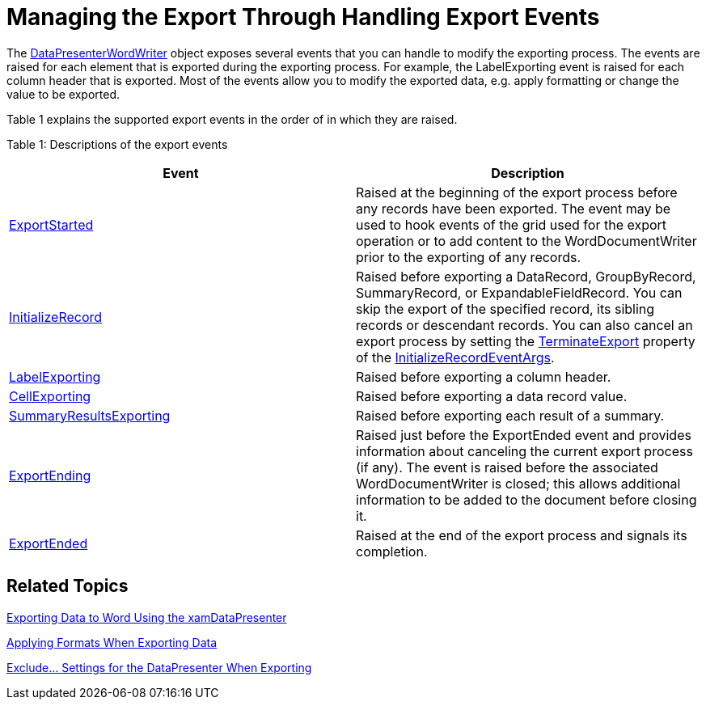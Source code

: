 ﻿////

|metadata|
{
    "name": "xamdatapresenter-exporting-to-word-events",
    "controlName": ["xamDataPresenter"],
    "tags": ["Events","Exporting"],
    "guid": "ad72634e-c368-4e2b-8414-aa422253ce0c",  
    "buildFlags": [],
    "createdOn": "2012-01-30T19:39:53.3880307Z"
}
|metadata|
////

= Managing the Export Through Handling Export Events

The link:{ApiPlatform}datapresenter.wordwriter.v{ProductVersion}~infragistics.windows.datapresenter.wordwriter.datapresenterwordwriter.html[DataPresenterWordWriter] object exposes several events that you can handle to modify the exporting process. The events are raised for each element that is exported during the exporting process. For example, the LabelExporting event is raised for each column header that is exported. Most of the events allow you to modify the exported data, e.g. apply formatting or change the value to be exported.

Table 1 explains the supported export events in the order of in which they are raised.

Table 1: Descriptions of the export events

[options="header", cols="a,a"]
|====
|Event|Description

| link:{ApiPlatform}datapresenter.wordwriter.v{ProductVersion}~infragistics.windows.datapresenter.wordwriter.datapresenterwordwriter~exportstarted_ev.html[ExportStarted]
|Raised at the beginning of the export process before any records have been exported. The event may be used to hook events of the grid used for the export operation or to add content to the WordDocumentWriter prior to the exporting of any records.

| link:{ApiPlatform}datapresenter.wordwriter.v{ProductVersion}~infragistics.windows.datapresenter.wordwriter.datapresenterwordwriter~initializerecord_ev.html[InitializeRecord]
|Raised before exporting a DataRecord, GroupByRecord, SummaryRecord, or ExpandableFieldRecord. You can skip the export of the specified record, its sibling records or descendant records. You can also cancel an export process by setting the link:{ApiPlatform}datapresenter.wordwriter.v{ProductVersion}~infragistics.windows.datapresenter.wordwriter.initializerecordeventargs~terminateexport.html[TerminateExport] property of the link:{ApiPlatform}datapresenter.wordwriter.v{ProductVersion}~infragistics.windows.datapresenter.wordwriter.initializerecordeventargs.html[InitializeRecordEventArgs].

| link:{ApiPlatform}datapresenter.wordwriter.v{ProductVersion}~infragistics.windows.datapresenter.wordwriter.datapresenterwordwriter~labelexporting_ev.html[LabelExporting]
|Raised before exporting a column header.

| link:{ApiPlatform}datapresenter.wordwriter.v{ProductVersion}~infragistics.windows.datapresenter.wordwriter.datapresenterwordwriter~cellexporting_ev.html[CellExporting]
|Raised before exporting a data record value.

| link:{ApiPlatform}datapresenter.wordwriter.v{ProductVersion}~infragistics.windows.datapresenter.wordwriter.datapresenterwordwriter~summaryresultsexporting_ev.html[SummaryResultsExporting]
|Raised before exporting each result of a summary.

| link:{ApiPlatform}datapresenter.wordwriter.v{ProductVersion}~infragistics.windows.datapresenter.wordwriter.datapresenterwordwriter~exportending_ev.html[ExportEnding]
|Raised just before the ExportEnded event and provides information about canceling the current export process (if any). The event is raised before the associated WordDocumentWriter is closed; this allows additional information to be added to the document before closing it.

| link:{ApiPlatform}datapresenter.wordwriter.v{ProductVersion}~infragistics.windows.datapresenter.wordwriter.datapresenterwordwriter~exportended_ev.html[ExportEnded]
|Raised at the end of the export process and signals its completion.

|====

== Related Topics

link:xamdatapresenter-exporting-data-to-word.html[Exporting Data to Word Using the xamDataPresenter]

link:xamdatapresenter-applying-formats-when-exporting-data.html[Applying Formats When Exporting Data]

link:xamdatapresenter-exclude-settings.html[Exclude... Settings for the DataPresenter When Exporting]